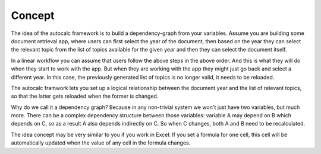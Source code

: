 .. _concept:

Concept
-------

The idea of the autocalc framework is to build a dependency-graph from your variables.
Assume you are building some document retrieval app, where users can first select the year
of the document, then based on the year they can select the relevant topic from the list
of topics available for the given year and then they can select the document itself.

In a linear workflow you can assume that users follow the above steps in the above order.
And this is what they will do when they start to work with the app. But when they are
working with the app they might just go back and select a different year. In this case,
the previously generated list of topics is no longer valid, it needs to be reloaded.

The autocalc framwork lets you set up a logical relationship between the document year
and the list of relevant topics, so that the latter gets reloaded when the former is
changed.

Why do we call it a dependency graph? Because in any non-trivial system we won't just
have two variables, but much more. There can be a complex dependency structure between
those variables: variable A may depend on B which depends on C, so as a result A also
depends indirectly on C. So when C changes, both A and B need to be recalculated.

The idea concept may be very similar to you if you work in Excel: If you set a
formula for one cell, this cell will be automatically updated when the value of any cell
in the formula changes.
